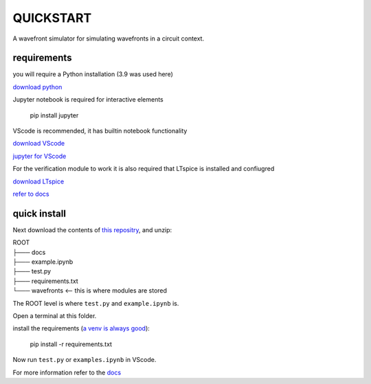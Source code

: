 QUICKSTART
===================

A wavefront simulator for simulating wavefronts in a circuit context.

requirements
------------

you will require a Python installation (3.9 was used here)

`download python <https://www.python.org/downloads/>`__

Jupyter notebook is required for interactive elements

   pip install jupyter

VScode is recommended, it has builtin notebook functionality

`download VScode <https://code.visualstudio.com/download>`__

`jupyter for
VScode <https://code.visualstudio.com/docs/datascience/jupyter-notebooks>`__

For the verification module to work it is also required that LTspice is
installed and confiugred

`download
LTspice <https://www.analog.com/en/design-center/design-tools-and-calculators/ltspice-simulator.html>`__

`refer to
docs <https://wavefront-simulator.readthedocs.io/en/latest/>`__

quick install
-------------

Next download the contents of `this repositry
<https://github.com/symB10S/wavefront_simulator>`__, and unzip:

| ROOT 
| ├─── docs 
| ├─── example.ipynb 
| ├─── test.py 
| ├─── requirements.txt
| └─── wavefronts <– this is where modules are stored

The ROOT level is where ``test.py`` and ``example.ipynb`` is.

Open a terminal at this folder.

install the requirements (`a venv is always
good <https://realpython.com/python-virtual-environments-a-primer/>`__):

   pip install -r requirements.txt

Now run ``test.py`` or ``examples.ipynb`` in VScode.

For more information refer to the
`docs <https://wavefront-simulator.readthedocs.io/en/latest/>`__
